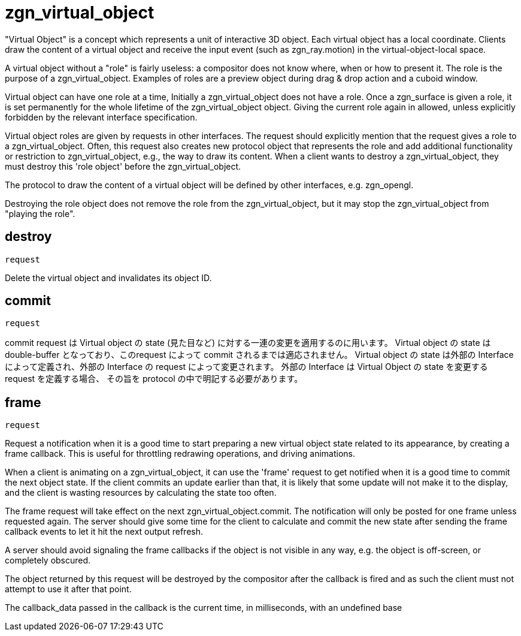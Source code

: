 = zgn_virtual_object

"Virtual Object" is a concept which represents a unit of interactive 3D object.
Each virtual object has a local coordinate. Clients draw the content of a
virtual object and receive the input event (such as zgn_ray.motion) in the
virtual-object-local space.

A virtual object without a "role" is fairly useless: a compositor does not know
where, when or how to present it. The role is the purpose of a
zgn_virtual_object. Examples of roles are a preview object during drag & drop
action and a cuboid window.

Virtual object can have one role at a time, Initially a zgn_virtual_object does
not have a role. Once a zgn_surface is given a role, it is set permanently for
the whole lifetime of the zgn_virtual_object object. Giving the current role
again in allowed, unless explicitly forbidden by the relevant interface
specification.

Virtual object roles are given by requests in other interfaces. The request
should explicitly mention that the request gives a role to a
zgn_virtual_object. Often, this request also creates new protocol object that
represents the role and add additional functionality or restriction to
zgn_virtual_object, e.g., the way to draw its content. When a client wants to
destroy a zgn_virtual_object, they must destroy this 'role object' before the
zgn_virtual_object.

The protocol to draw the content of a virtual object will be defined by other
interfaces, e.g. zgn_opengl.

Destroying the role object does not remove the role from the
zgn_virtual_object, but it may stop the zgn_virtual_object from
"playing the role".

== destroy
`request`

Delete the virtual object and invalidates its object ID.

== commit
`request`

commit request は Virtual object の state (見た目など) に対する一連の変更を適用するのに用います。
Virtual object の state は double-buffer となっており、このrequest によって commit されるまでは適応されません。
Virtual object の state は外部の Interface によって定義され、外部の Interface の request によって変更されます。
外部の Interface は Virtual Object の state を変更する request を定義する場合、
その旨を protocol の中で明記する必要があります。

== frame
`request`

Request a notification when it is a good time to start preparing a new
virtual object state related to its appearance, by creating a frame callback.
This is useful for throttling redrawing operations, and driving animations.

When a client is animating on a zgn_virtual_object, it can use the 'frame'
request to get notified when it is a good time to commit the next object state.
If the client commits an update earlier than that, it is likely that some
update will not make it to the display, and the client is wasting resources
by calculating the state too often.

The frame request will take effect on the next zgn_virtual_object.commit.
The notification will only be posted for one frame unless
requested again. The server should give some time for the client
to calculate and commit the new state after sending the frame callback
events to let it hit the next output refresh.

A server should avoid signaling the frame callbacks if the
object is not visible in any way, e.g. the object is off-screen,
or completely obscured.

The object returned by this request will be destroyed by the
compositor after the callback is fired and as such the client must not
attempt to use it after that point.

The callback_data passed in the callback is the current time, in
milliseconds, with an undefined base
